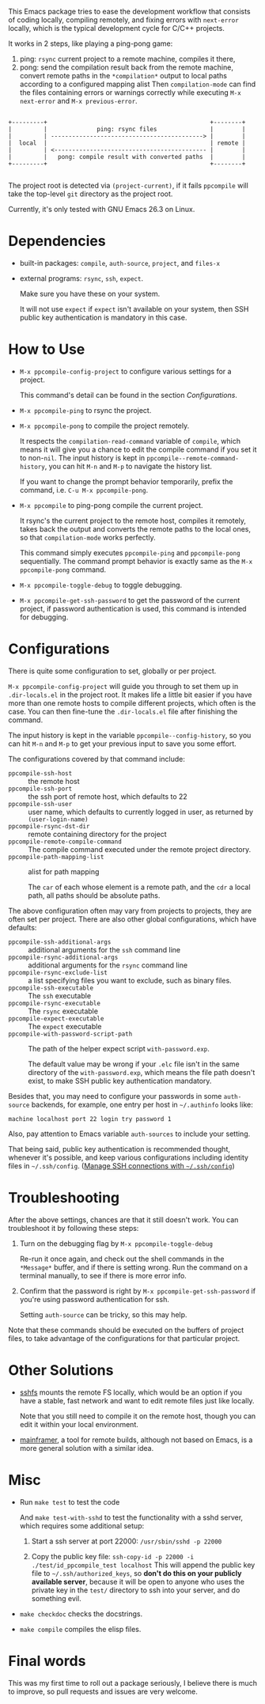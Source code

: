 This Emacs package tries to ease the development workflow that consists of coding locally, compiling remotely, and fixing errors with =next-error= locally, which is the typical development cycle for C/C++ projects.

It works in 2 steps, like playing a ping-pong game:
1. ping: =rsync= current project to a remote machine, compiles it there,
2. pong: send the compilation result back from the remote machine, convert remote paths in the =*compilation*= output to local paths according to a configured mapping alist
   Then =compilation-mode= can find the files containing errors or warnings correctly while executing =M-x next-error= and =M-x previous-error=.

#+BEGIN_SRC artist

                 +---------+                                              +--------+
                 |         |              ping: rsync files               |        |
                 |         | -------------------------------------------> |        |
                 |  local  |                                              | remote |
                 |         | <------------------------------------------- |        |
                 |         |   pong: compile result with converted paths  |        |
                 +---------+                                              +--------+

#+END_SRC

The project root is detected via =(project-current)=, if it fails =ppcompile= will take the top-level =git= directory as the project root.

Currently, it's only tested with GNU Emacs 26.3 on Linux.

* Dependencies

- built-in packages: =compile=, =auth-source=, =project=, and =files-x=
- external programs: =rsync=, =ssh=, =expect=.

  Make sure you have these on your system.

  It will not use =expect= if =expect= isn't available on your system, then SSH public key authentication is mandatory in this case.

* How to Use

- =M-x ppcompile-config-project= to configure various settings for a project.

  This command's detail can be found in the section [[*Configurations][Configurations]].
- =M-x ppcompile-ping= to rsync the project.
- =M-x ppcompile-pong= to compile the project remotely.

  It respects the =compilation-read-command= variable of =compile=, which means it will give you a chance to edit the compile command if you set it to non-=nil=. The input history is kept in =ppcompile--remote-command-history=, you can hit =M-n= and =M-p= to navigate the history list.

  If you want to change the prompt behavior temporarily, prefix the command, i.e. =C-u M-x ppcompile-pong=.
- =M-x ppcompile= to ping-pong compile the current project.

  It rsync's the current project to the remote host, compiles it remotely, takes back the output and converts the remote paths to the local ones, so that =compilation-mode= works perfectly.

  This command simply executes =ppcompile-ping= and =ppcompile-pong= sequentially. The command prompt behavior is exactly same as the =M-x ppcompile-pong= command.
- =M-x ppcompile-toggle-debug= to toggle debugging.
- =M-x ppcompile-get-ssh-password= to get the password of the current project, if password authentication is used, this command is intended for debugging.

* Configurations

There is quite some configuration to set, globally or per project.

=M-x ppcompile-config-project= will guide you through to set them up in =.dir-locals.el= in the project root. It makes life a little bit easier if you have more than one remote hosts to compile different projects, which often is the case. You can then fine-tune the =.dir-locals.el= file after finishing the command.

The input history is kept in the variable =ppcompile--config-history=, so you can hit =M-n= and =M-p= to get your previous input to save you some effort.

The configurations covered by that command include:

- =ppcompile-ssh-host= :: the remote host
- =ppcompile-ssh-port= :: the ssh port of remote host, which defaults to 22
- =ppcompile-ssh-user= :: user name, which defaults to currently logged in user, as returned by =(user-login-name)=
- =ppcompile-rsync-dst-dir= :: remote containing directory for the project
- =ppcompile-remote-compile-command= :: The compile command executed under the remote project directory.
- =ppcompile-path-mapping-list= :: alist for path mapping

  The =car= of each whose element is a remote path, and the =cdr= a local path, all paths should be absolute paths.

The above configuration often may vary from projects to projects, they are often set per project. There are also other global configurations, which have defaults:
- =ppcompile-ssh-additional-args= :: additional arguments for the =ssh= command line
- =ppcompile-rsync-additional-args= :: additional arguments for the =rsync= command line
- =ppcompile-rsync-exclude-list= :: a list specifying files you want to exclude, such as binary files.
- =ppcompile-ssh-executable= :: The =ssh= executable
- =ppcompile-rsync-executable= :: The =rsync= executable
- =ppcompile-expect-executable= :: The =expect= executable
- =ppcompile-with-password-script-path= :: The path of the helper expect script =with-password.exp=.

  The default value may be wrong if your =.elc= file isn't in the same directory of the =with-password.exp=, which means the file path doesn't exist, to make SSH public key authentication mandatory.

Besides that, you may need to configure your passwords in some =auth-source= backends, for example, one entry per host in =~/.authinfo= looks like:
#+BEGIN_SRC
machine localhost port 22 login try password 1
#+END_SRC

Also, pay attention to Emacs variable =auth-sources= to include your setting.

That being said, public key authentication is recommended thought, whenever it's possible, and keep various configurations including identity files in =~/.ssh/config=. ([[https://whatacold.github.io/2019-12-22-manage-ssh-connections-with-ssh-config.html][Manage SSH connections with =~/.ssh/config=]])

* Troubleshooting

After the above settings, chances are that it still doesn't work. You can troubleshoot it by following these steps:

1. Turn on the debugging flag by =M-x ppcompile-toggle-debug=

   Re-run it once again, and check out the shell commands in the =*Message*= buffer, and if there is setting wrong. Run the command on a terminal manually, to see if there is more error info.

2. Confirm that the password is right by =M-x ppcompile-get-ssh-password= if you're using password authentication for ssh.

   Setting =auth-source= can be tricky, so this may help.

Note that these commands should be executed on the buffers of project files, to take advantage of the configurations for that particular project.

* Other Solutions

- [[https://github.com/libfuse/sshfs][sshfs]] mounts the remote FS locally, which would be an option if you have a stable, fast network and want to edit remote files just like locally.

  Note that you still need to compile it on the remote host, though you can edit it within your local environment.

- [[https://github.com/buildfoundation/mainframer][mainframer]], a tool for remote builds, although not based on Emacs, is a more general solution with a similar idea.

* Misc

- Run =make test= to test the code

  And =make test-with-sshd= to test the functionality with a sshd server, which requires some additional setup:
  1. Start a ssh server at port 22000: =/usr/sbin/sshd -p 22000=

  2. Copy the public key file: =ssh-copy-id -p 22000 -i ./test/id_ppcompile_test localhost=
     This will append the public key file to =~/.ssh/authorized_keys=, so *don't do this on your publicly available server*, because it will be open to anyone who uses the private key in the =test/= directory to ssh into your server, and do something evil.

- =make checkdoc= checks the docstrings.
- =make compile= compiles the elisp files.

* Final words

This was my first time to roll out a package seriously, I believe there is much to improve,
so pull requests and issues are very welcome.
